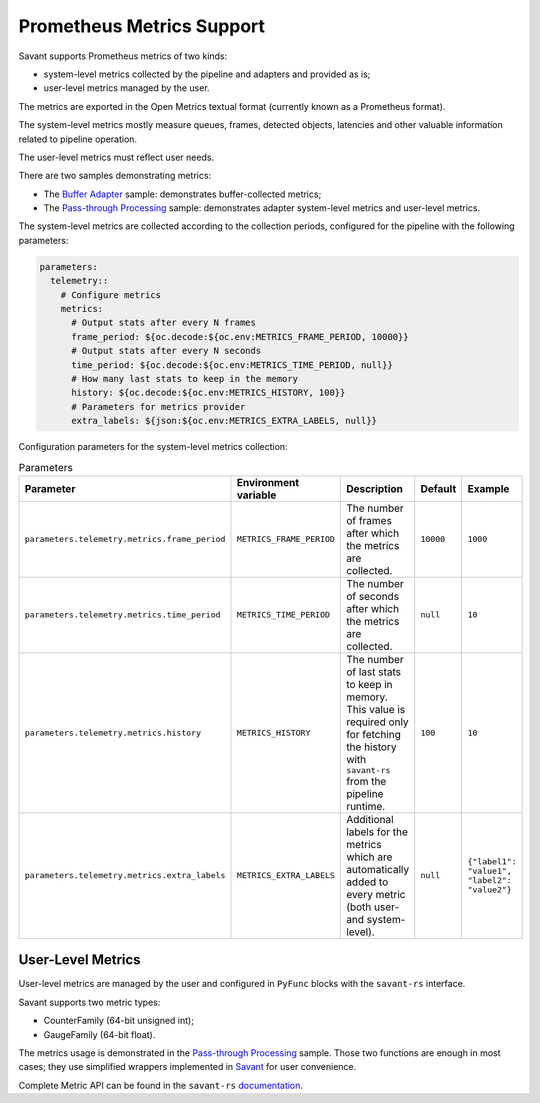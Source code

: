 Prometheus Metrics Support
--------------------------

Savant supports Prometheus metrics of two kinds:

* system-level metrics collected by the pipeline and adapters and provided as is;
* user-level metrics managed by the user.

The metrics are exported in the Open Metrics textual format (currently known as a Prometheus format).

The system-level metrics mostly measure queues, frames, detected objects, latencies and other valuable information related to pipeline operation.

The user-level metrics must reflect user needs.

There are two samples demonstrating metrics:

* The `Buffer Adapter <https://github.com/insight-platform/Savant/tree/develop/samples/buffer_adapter>`__ sample: demonstrates buffer-collected metrics;
* The `Pass-through Processing <https://github.com/insight-platform/Savant/tree/develop/samples/pass_through_processing>`__ sample: demonstrates adapter system-level metrics and user-level metrics.

The system-level metrics are collected according to the collection periods, configured for the pipeline with the following parameters:

.. code-block:: yaml

    parameters:
      telemetry::
        # Configure metrics
        metrics:
          # Output stats after every N frames
          frame_period: ${oc.decode:${oc.env:METRICS_FRAME_PERIOD, 10000}}
          # Output stats after every N seconds
          time_period: ${oc.decode:${oc.env:METRICS_TIME_PERIOD, null}}
          # How many last stats to keep in the memory
          history: ${oc.decode:${oc.env:METRICS_HISTORY, 100}}
          # Parameters for metrics provider
          extra_labels: ${json:${oc.env:METRICS_EXTRA_LABELS, null}}


Configuration parameters for the system-level metrics collection:

.. list-table:: Parameters
    :header-rows: 1

    * - Parameter
      - Environment variable
      - Description
      - Default
      - Example
    * - ``parameters.telemetry.metrics.frame_period``
      - ``METRICS_FRAME_PERIOD``
      - The number of frames after which the metrics are collected.
      - ``10000``
      - ``1000``
    * - ``parameters.telemetry.metrics.time_period``
      - ``METRICS_TIME_PERIOD``
      - The number of seconds after which the metrics are collected.
      - ``null``
      - ``10``
    * - ``parameters.telemetry.metrics.history``
      - ``METRICS_HISTORY``
      - The number of last stats to keep in memory. This value is required only for fetching the history with ``savant-rs`` from the pipeline runtime.
      - ``100``
      - ``10``
    * - ``parameters.telemetry.metrics.extra_labels``
      - ``METRICS_EXTRA_LABELS``
      - Additional labels for the metrics which are automatically added to every metric (both user- and system-level).
      - ``null``
      - ``{"label1": "value1", "label2": "value2"}``


User-Level Metrics
^^^^^^^^^^^^^^^^^^

User-level metrics are managed by the user and configured in ``PyFunc`` blocks with the ``savant-rs`` interface.

Savant supports two metric types:

* CounterFamily (64-bit unsigned int);
* GaugeFamily (64-bit float).

The metrics usage is demonstrated in the
`Pass-through Processing <https://github.com/insight-platform/Savant/blob/develop/samples/pass_through_processing/py_func_metrics_example.py#L9-L22>`__ sample.
Those two functions are enough in most cases; they use simplified wrappers implemented in `Savant <https://github.com/insight-platform/Savant/blob/develop/savant/metrics/__init__.py>`__ for user convenience.

Complete Metric API can be found in the ``savant-rs`` `documentation <https://insight-platform.github.io/savant-rs/modules/savant_rs/metrics.html>`__.


